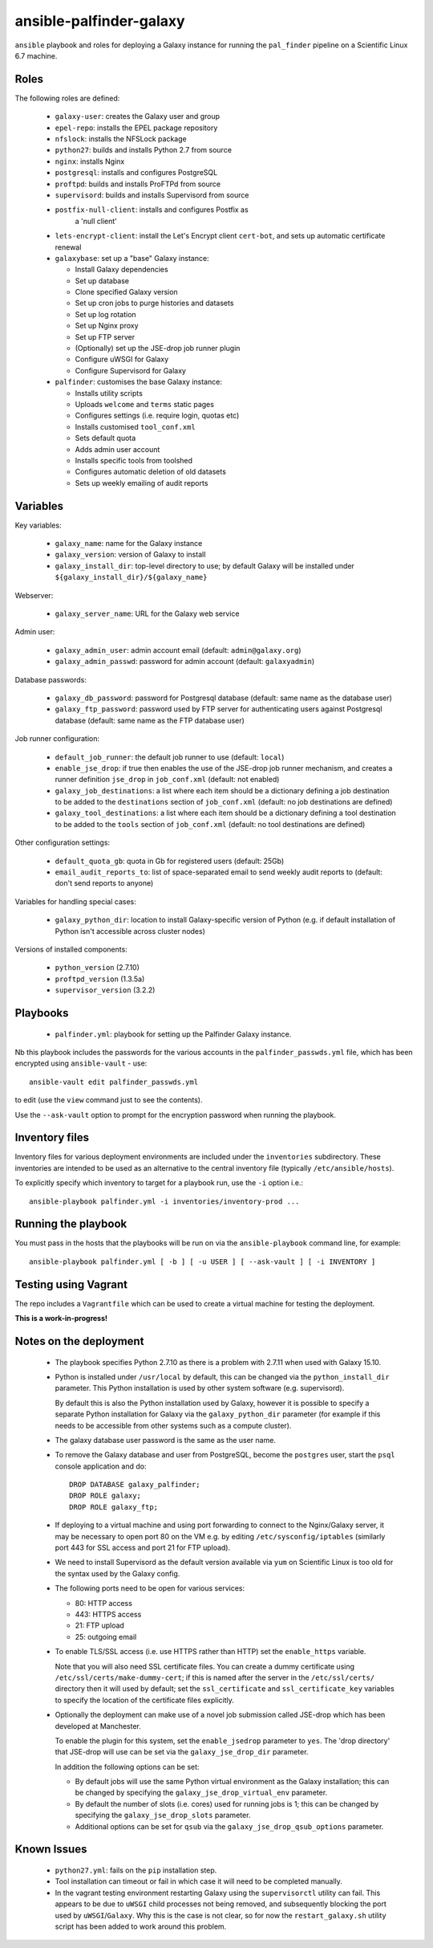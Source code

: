 ansible-palfinder-galaxy
========================

``ansible`` playbook and roles for deploying a Galaxy instance for running
the ``pal_finder`` pipeline on a Scientific Linux 6.7 machine.

Roles
-----

The following roles are defined:

 - ``galaxy-user``: creates the Galaxy user and group

 - ``epel-repo``: installs the EPEL package repository

 - ``nfslock``: installs the NFSLock package

 - ``python27``: builds and installs Python 2.7 from source

 - ``nginx``: installs Nginx

 - ``postgresql``: installs and configures PostgreSQL

 - ``proftpd``: builds and installs ProFTPd from source

 - ``supervisord``: builds and installs Supervisord from source

 - ``postfix-null-client``: installs and configures Postfix as
    a 'null client'

 - ``lets-encrypt-client``: install the Let's Encrypt client
   ``cert-bot``, and sets up automatic certificate renewal

 - ``galaxybase``: set up a "base" Galaxy instance:

   * Install Galaxy dependencies
   * Set up database
   * Clone specified Galaxy version
   * Set up cron jobs to purge histories and datasets
   * Set up log rotation
   * Set up Nginx proxy
   * Set up FTP server
   * (Optionally) set up the JSE-drop job runner plugin
   * Configure uWSGI for Galaxy
   * Configure Supervisord for Galaxy

 - ``palfinder``: customises the base Galaxy instance:

   * Installs utility scripts
   * Uploads ``welcome`` and ``terms`` static pages
   * Configures settings (i.e. require login, quotas etc)
   * Installs customised ``tool_conf.xml``
   * Sets default quota
   * Adds admin user account
   * Installs specific tools from toolshed
   * Configures automatic deletion of old datasets
   * Sets up weekly emailing of audit reports

Variables
---------

Key variables:

 - ``galaxy_name``: name for the Galaxy instance
 - ``galaxy_version``: version of Galaxy to install
 - ``galaxy_install_dir``: top-level directory to use; by default Galaxy
   will be installed under ``${galaxy_install_dir}/${galaxy_name}``

Webserver:

 - ``galaxy_server_name``: URL for the Galaxy web service

Admin user:

 - ``galaxy_admin_user``: admin account email (default:
   ``admin@galaxy.org``)
 - ``galaxy_admin_passwd``: password for admin account
   (default: ``galaxyadmin``)

Database passwords:

 - ``galaxy_db_password``: password for Postgresql database
   (default: same name as the database user)
 - ``galaxy_ftp_password``: password used by FTP server for
   authenticating users against Postgresql database
   (default: same name as the FTP database user)

Job runner configuration:

 - ``default_job_runner``: the default job runner to use
   (default: ``local``)
 - ``enable_jse_drop``: if true then enables the use of
   the JSE-drop job runner mechanism, and creates a runner
   definition ``jse_drop`` in ``job_conf.xml`` (default:
   not enabled)
 - ``galaxy_job_destinations``: a list where each item should
   be a dictionary defining a job destination to be added
   to the ``destinations`` section of ``job_conf.xml``
   (default: no job destinations are defined)
 - ``galaxy_tool_destinations``: a list where each item should
   be a dictionary defining a tool destination to be added to
   the ``tools`` section of ``job_conf.xml`` (default: no
   tool destinations are defined)

Other configuration settings:

 - ``default_quota_gb``: quota in Gb for registered users
   (default: 25Gb)
 - ``email_audit_reports_to``: list of space-separated email
   to send weekly audit reports to (default: don't send
   reports to anyone)

Variables for handling special cases:

 - ``galaxy_python_dir``: location to install Galaxy-specific
   version of Python (e.g. if default installation of Python
   isn't accessible across cluster nodes)

Versions of installed components:

 - ``python_version`` (2.7.10)
 - ``proftpd_version`` (1.3.5a)
 - ``supervisor_version`` (3.2.2)

Playbooks
---------

 - ``palfinder.yml``: playbook for setting up the Palfinder Galaxy
   instance.

Nb this playbook includes the passwords for the various accounts in
the ``palfinder_passwds.yml`` file, which has been encrypted using
``ansible-vault`` - use::

    ansible-vault edit palfinder_passwds.yml

to edit (use the ``view`` command just to see the contents).

Use the ``--ask-vault`` option to prompt for the encryption password
when running the playbook.

Inventory files
---------------

Inventory files for various deployment environments are included
under the ``inventories`` subdirectory. These inventories are
intended to be used as an alternative to the central inventory file
(typically ``/etc/ansible/hosts``).

To explicitly specify which inventory to target for a playbook run,
use the ``-i`` option i.e.::

    ansible-playbook palfinder.yml -i inventories/inventory-prod ...
   
Running the playbook
--------------------

You must pass in the hosts that the playbooks will be run on via
the ``ansible-playbook`` command line, for example::

    ansible-playbook palfinder.yml [ -b ] [ -u USER ] [ --ask-vault ] [ -i INVENTORY ]

Testing using Vagrant
---------------------

The repo includes a ``Vagrantfile`` which can be used to create a
virtual machine for testing the deployment.

**This is a work-in-progress!**

Notes on the deployment
-----------------------

 - The playbook specifies Python 2.7.10 as there is a problem with
   2.7.11 when used with Galaxy 15.10.

 - Python is installed under ``/usr/local`` by default, this can be
   changed via the ``python_install_dir`` parameter. This Python
   installation is used by other system software (e.g. supervisord).

   By default this is also the Python installation used by Galaxy,
   however it is possible to specify a separate Python installation
   for Galaxy via the ``galaxy_python_dir`` parameter (for example if
   this needs to be accessible from other systems such as a compute
   cluster).

 - The galaxy database user password is the same as the user name.

 - To remove the Galaxy database and user from PostgreSQL, become the
   ``postgres`` user, start the ``psql`` console application and do::

       DROP DATABASE galaxy_palfinder;
       DROP ROLE galaxy;
       DROP ROLE galaxy_ftp;

 - If deploying to a virtual machine and using port forwarding to
   connect to the Nginx/Galaxy server, it may be necessary to open
   port 80 on the VM e.g. by editing ``/etc/sysconfig/iptables``
   (similarly port 443 for SSL access and port 21 for FTP upload).

 - We need to install Supervisord as the default version available
   via ``yum`` on Scientific Linux is too old for the syntax used
   by the Galaxy config.

 - The following ports need to be open for various services:

   * 80: HTTP access
   * 443: HTTPS access
   * 21: FTP upload
   * 25: outgoing email

 - To enable TLS/SSL access (i.e. use HTTPS rather than HTTP)
   set the ``enable_https`` variable.

   Note that you will also need SSL certificate files. You can
   create a dummy certificate using ``/etc/ssl/certs/make-dummy-cert``;
   if this is named after the server in the ``/etc/ssl/certs/``
   directory then it will used by default; set the
   ``ssl_certificate`` and ``ssl_certificate_key`` variables to
   specify the location of the certificate files explicitly.

 - Optionally the deployment can make use of a novel job submission
   called JSE-drop which has been developed at Manchester.

   To enable the plugin for this system, set the ``enable_jsedrop``
   parameter to ``yes``. The 'drop directory' that JSE-drop will use
   can be set via the ``galaxy_jse_drop_dir`` parameter.

   In addition the following options can be set:

   * By default jobs will use the same Python virtual environment as
     the Galaxy installation; this can be changed by specifying the
     ``galaxy_jse_drop_virtual_env`` parameter.

   * By default the number of slots (i.e. cores) used for running
     jobs is 1; this can be changed by specifying the
     ``galaxy_jse_drop_slots`` parameter.

   * Additional options can be set for ``qsub`` via the
     ``galaxy_jse_drop_qsub_options`` parameter.

Known Issues
------------

 - ``python27.yml``: fails on the ``pip`` installation step.

 - Tool installation can timeout or fail in which case it will need
   to be completed manually.

 - In the vagrant testing environment restarting Galaxy using the
   ``supervisorctl`` utility can fail. This appears to be due to
   ``uWSGI`` child processes not being removed, and subsequently
   blocking the port used by ``uWSGI``/``Galaxy``. Why this is the
   case is not clear, so for now the ``restart_galaxy.sh`` utility
   script has been added to work around this problem.
